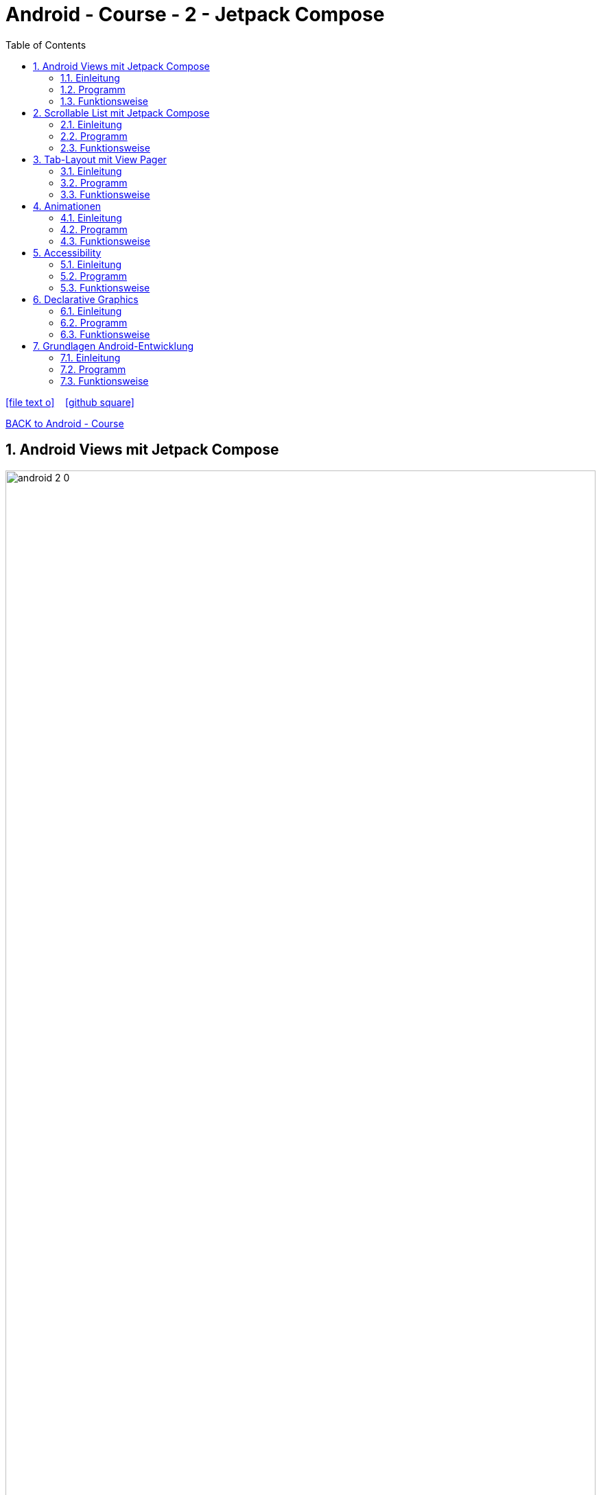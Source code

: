 = Android - Course - 2 - Jetpack Compose
ifndef::imagesdir[:imagesdir: images]
:icons: font
:source-highlighter: highlight.js
:experimental:
:sectnums:
:toc:
ifdef::backend-html5[]

// https://fontawesome.com/v4.7.0/icons/
icon:file-text-o[link=https://raw.githubusercontent.com/UnterrainerInformatik/documents/main/asciidocs/{docname}.adoc] ‏ ‏ ‎
icon:github-square[link=https://github.com/UnterrainerInformatik/documents] ‏ ‏ ‎
endif::backend-html5[]

link:https://unterrainerinformatik.github.io/lectures/android.html[BACK to Android - Course]

== Android Views mit Jetpack Compose
image:android-2-0.png[align="center",width="100%"]

=== Einleitung
Das wichtigste Element bei Android-Apps ist natürlich die GUI.
Früher hat man die GUI mit Java-Code entwickelt und mit XML-Dateien konfiguriert (imperativ).

Seit ein paar Jahren ist man allerdings dazu übergegangen, diese mit Kotlin-Code unter Verwendung der deklarativen Library Jetpack Compose zu entwickeln (deklarativ).

=== Programm
Geht nach Kapitel 1 vor, um ein neues Projekt zu erstellen.
Das Projekt sollte "Compose Basics" heißen und wir werden die Vorschau-Funktion verwenden, um die UI-Elemente zu betrachten.

. In unserem Projekt, mach ein neues Package und nenne es `components`.
Hier werden wir alle Komponenten hinzufügen, die wir erstellen.

. Erstelle ein Kotlin File und nenne es `UiComponents.kt`.
Innerhalb von UIComponent, erstelle eine composable Funktion, nenne sie `EditTextExample()` und rufe die `OutlinedTextField()` Funktion auf.
Dabei wirst Du aufgefordert, den erforderlichen Import zu importieren, der androidx.Compose.material.OutlinedTextField ist:
+
[source,kotlin]
----
@Composable
fun EditTextExample() {
OutlinedTextField()
}
----
+
. Wenn man sich die Signatur von OutlineTextField() genauer ansieht, bemerkt man neben der @Composable-Annotation, dass sie eine Menge Parameter hat, die alle optional sind und mit einem Default-Wert versehen sind.
Auf diese Weise können Sie die Felder parametrisieren und an Ihre Bedürfnisse anpassen.
+
image:android-2-1.png[align="center",width="100%"]
+
. Für dieses Beispiel werden wir nicht viel mit DU machen, die wir erstellen. Wir wollen nur zeigen wie man sie grundsätzlich erstellt.
. Jetzt, damit wir unsere Methode für unsere Zwecke anpassen können, können wir die Parameter, die wir nicht benötigen, weglassen und nur die verwenden, die wir benötigen.
Wir werden die folgenden Parameter verwenden:
`Text`, `Color` und `Modifier`, um es zu dekorieren.
Dem Modifier können wir eine Liste von Modifier-Objekten übergeben, die wir verwenden möchten. So setzen wir zum Beispiel `fillMaxWidth()`, um die Breite des Textfelds auf die maximale Breite zu setzen.
Wenn wir `fill()` aufrufen, wird das Textfeld voll gefüllt. Wir setzen `padding(top)` auf `16.dp`, was zusätzlichen Platz entlang jeder Kante des Inhalts in dp anwendet. Es hat auch einen Wert, der der Wert ist, der im OutlinedTextField eingegeben werden soll, und ein onValueChange-Lambda, das auf die Eingabeänderung hört.
+
IMPORTANT: Hausübung:
Installieren und auf die neueste Version updaten.
+
. Wir weisen unserem `OutlinedText` auch Randfarben zu, wenn er fokussiert und nicht fokussiert ist, um verschiedene Zustände darzustellen. Wenn Sie also mit der Eingabe beginnen, ändert sich die Boxfarbe zu Blau, wie im Code angegeben:
+
[source,kotlin]
----
@Composable
fun EditTextExample() {
    OutlinedTextField(
        value = "",
        onValueChange = {},
        label = { Text(stringResource(id = R.string.sample)) },
        modifier = Modifier
            .fillMaxWidth()
            .padding(top = 16.dp),
        colors = OutlinedTextFieldDefaults.colors(
            focusedBorderColor = Color.Blue,
            unfocusedBorderColor = Color.Black,
        )
    )
}
----
+
Importiere alle notwendigen Libraries und definiere R.string.sample mit einem beliebigen Wert.
. Wir haben auch einen anderen Typ von `TextField`, der nicht umrandet ist. Wenn Sie die Eingabeparameter von `OutlinedTextField` vergleichen, werden Sie feststellen, dass sie ziemlich ähnlich sind:
+
[source,kotlin]
----
@Composable
fun NotOutlinedEditTextExample() {
    TextField(
        value = "",
        onValueChange = {},
        label = { Text(stringResource(id = R.string.sample)) },
        modifier = Modifier
            .fillMaxWidth()
            .padding(top = 100.dp),
        colors = OutlinedTextFieldDefaults.colors(
            focusedBorderColor = Color.Blue,
            unfocusedBorderColor = Color.Black,
        )
    )
}
----
+
. Sie können die Anwendung ausführen, indem Sie die Compose-Funktionen innerhalb der `@Preview`-Compose-Funktion hinzufügen. In unserem Beispiel können wir `UIElementPreview()` in der gleichen Klasse erstellen, was eine Vorschau-Funktion ist, um unsere Benutzeroberfläche anzuzeigen. In der nächsten Abbildung ist die obere Ansicht ein `OutlinedTextField`, während die zweite ein normales `TextField` ist.
+
[source,kotlin]
----
@Preview(showBackground = true)
@Composable
fun UiElementPreview() {
    MyApplicationTheme {
        EditTextExample()
        NotOutlinedEditTextExample()
    }
}
----
+
image:android-2-2.png[align="center"]
+
. Jetzt schauen wir uns Beispiele für Schaltflächen an. Wir werden verschiedene Möglichkeiten betrachten, Schaltflächen mit unterschiedlichen Formen zu erstellen. Wenn Sie mit der Maus über der Button()-Compose-Funktion schweben, sehen Sie, welche Eingabe sie akzeptiert, wie in der nächsten Abbildung dargestellt.
+
image:android-2-3.png[align="center"]
+
In unserem zweiten Beispiel werden wir versuchen, eine Schaltfläche mit einem Symbol darauf zu erstellen. Darüber hinaus werden wir Text hinzufügen, was entscheidend ist, wenn Schaltflächen erstellt werden, da wir den Benutzern angeben müssen, welche Aktion die Schaltfläche ausführt oder was passieren wird, wenn sie darauf geklickt wird.
. Gehen Sie also voran und erstellen Sie eine Compose-Funktion in der gleichen Kotlin-Datei und nennen Sie sie `ButtonWithIcon()`. Importieren Sie dann die `Button()`-Compose-Funktion.
. Innerhalb dieser Funktion müssen Sie ein `Icon()` mit `painterResource`-Eingabe, einer `contentDescription`, einem `Modifier` und `tint` importieren. Wir benötigen auch `Text()`, der unserer Schaltfläche einen Namen gibt. In unserem Beispiel werden wir `tint` nicht verwenden:
+
[source,kotlin]
----
@Composable
fun ButtonWithIcon() {
  Button(onClick = {}) {
    Icon(
      painterResource(id = R.drawable.ic_baseline_shopping_bag_24),
      contentDescription = stringResource(id = R.string.shop),
      modifier = Modifier.size(20.dp)
    )
    Text(text = stringResource(id = R.string.buy), Modifier.padding(start = 10.dp))
  }
}
----
+
. Erstellen Sie eine neue Compose-Funktion und nennen Sie sie `CornerCutShapeButton()`. In diesem Beispiel werden wir versuchen, eine Schaltfläche mit abgeschnittenen Ecken zu erstellen:
+
[source,kotlin]
----
@Composable
fun CornerCutShapeButton() {
  Button(onClick = {}, shape = CutCornerShape(10)) {
    Text(text = stringResource(id = R.string.cornerButton))
  }
}
----
+
. Erstellen Sie eine neue Compose-Funktion und nennen Sie sie `RoundCornerShapeButton()`. In diesem Beispiel werden wir versuchen, eine Schaltfläche mit abgerundeten Ecken zu erstellen:
+
[source,kotlin]
----
@Composable
fun RoundCornerShapeButton() {
  Button(onClick = {}, shape = RoundedCornerShape(10.dp)) {
    Text(text = stringResource(id = R.string.rounded))
  }
}
----
+
. Erstellen Sie eine neue Compose-Funktion und nennen Sie sie `ElevatedButtonExample()`. In diesem Beispiel werden wir versuchen, eine Schaltfläche mit Erhebung zu erstellen:
+
[source,kotlin]
----
@Composable
fun ElevatedButtonExample() {
  Button(
    onClick = {},
    elevation = ButtonDefaults.elevation(
      defaultElevation = 8.dp,
      pressedElevation = 10.dp,
      disabledElevation = 0.dp
    )
  ) {
    Text(text = stringResource(id = R.string.elevated))
  }
}
----
+
. Nachdem Sie die Anwendung gestartet haben, sollte ein Bild ähnlich wie in der nächsten Abbildung erscheinen. Die erste Schaltfläche nach dem TextField ist `ButtonWithIcon()`, die zweite ist `CornerCutShapeButton()`, die dritte ist `RoundCornerShapeButton()`, und schließlich haben wir `ElevatedButtonExample()`.
+
image:android-2-4.png[align="center"]
+
. Schauen wir uns nun ein letztes Beispiel an, da wir im Laufe des Buchs verschiedene Ansichten und Stile verwenden und dabei mehr lernen werden. Lassen Sie uns jetzt eine Bildansicht betrachten; die `Image()`-Compose-Funktion akzeptiert mehrere Eingaben, wie in der nächsten Abbildung dargestellt.
+
image:android-2-5.png[align="center"]
+
. In unserem Beispiel wird die `Image()` nur einen `painter` haben, der nicht null sein kann, was bedeutet, dass Sie ein Bild für diese Compose-Funktion bereitstellen müssen, eine Inhaltsbeschreibung für die Barrierefreiheit und einen Modifier:
+
[source,kotlin]
----
@Composable
fun ImageViewExample() {
  Image(
    painterResource(id = R.drawable.android),
    contentDescription = stringResource(id = R.string.image),
    modifier = Modifier.size(200.dp)
  )
}
----
+
. Sie können auch versuchen, mit anderen Dingen zu experimentieren, wie zum Beispiel das Hinzufügen von `RadioButton()`- und `CheckBox()`-Elementen und deren Anpassung.
Wenn Sie Ihre Anwendung ausführen, sollte das Ergebnis etwas Ähnliches wie in der nächsten Abbildung sein.
+
image:android-2-6.png[align="center"]

=== Funktionsweise

Jede Compose-Funktion ist mit der `@Composable`-Annotation versehen. Diese Annotation teilt dem Compose-Compiler mit, dass der bereitgestellte Compiler dazu bestimmt ist, die bereitgestellten Daten in eine Benutzeroberfläche umzuwandeln. Es ist auch wichtig zu beachten, dass der Name jeder Compose-Funktion ein Nomen sein muss und kein Verb oder Adjektiv sein darf. Google stellt diese Richtlinien bereit.
Jede von Ihnen erstellte Compose-Funktion kann Parameter akzeptieren, die es der App-Logik ermöglichen, Ihre Benutzeroberfläche zu beschreiben oder zu ändern.

Wir erwähnen den Compose-Compiler, was bedeutet, dass dieser Compiler irgendein spezielles Programm ist, das den von uns geschriebenen Code analysiert und ihn in etwas übersetzt, das der Computer verstehen kann – oder Maschinensprache.

In `Icon()` gibt `painterResouce` das Symbol an, das wir der Schaltfläche hinzufügen werden. `contentDescription` hilft bei der Barrierefreiheit, und der `modifier` wird verwendet, um unser Symbol zu dekorieren.

Wir können die erstellten UI-Elemente vorab anzeigen, indem wir die @Preview-Annotation hinzufügen und `showBackground = true` setzen:

[source,kotlin]
----
@Preview(showBackground = true)
----
+
`@Preview` ist sehr mächtig und wir werden uns die richtige Verwendung in späteren Kapiteln genauer ansehen.


== Scrollable List mit Jetpack Compose
image:android-2-7.png[align="center"]

=== Einleitung
Beim Erstellen von Android-Anwendungen sind wir uns alle einig, dass Sie wissen müssen, wie Sie eine `RecyclerView` erstellen, um Ihre Daten anzuzeigen. Mit unserer neuen, modernen Art, Android-Anwendungen zu erstellen, können wir `LazyColumn` verwenden, was sich ähnlich verhält.
In diesem Rezept werden wir uns Zeilen, Spalten und `LazyColumn` ansehen und eine scrollbare Liste mit unseren Dummy-Daten erstellen.
Zusätzlich werden wir dabei auch etwas Kotlin lernen.

Wir werden das Projekt Compose Basics weiterhin verwenden, um eine scrollbare Liste zu erstellen. Daher müssen Sie die vorherige Anleitung abgeschlossen haben, um zu beginnen.

=== Programm
. Lassen Sie uns jetzt unsere erste scrollbare Liste erstellen. Zuerst brauchen wir jedoch Dummy-Daten, die in unserer Liste angezeigt werden sollen. Erstellen Sie daher ein Paket namens `favoritecity`, in dem unser scrollbares Beispiel leben wird.
. Innerhalb des Pakets `favoritecity` erstellen Sie eine neue Datenklasse und nennen Sie sie `City`; dies wird unsere Dummy-Datenquelle sein - `data class City()`.
. Modellieren wir unsere City-Datenklasse. Stellen Sie sicher, dass Sie die erforderlichen Imports hinzufügen, sobald Sie die annotierten Werte hinzugefügt haben:
+
[source,kotlin]
----
data class City(
 val id: Int,
 @StringRes val nameResourceId: Int,
 @DrawableRes val imageResourceId: Int
)
----
+
. Jetzt müssen wir in unseren Dummy-Daten eine Kotlin-Klasse erstellen und diese Klasse `CityDataSource` nennen. In dieser Klasse werden wir eine Funktion namens `loadCities()` erstellen, die unsere Liste von `List<City>` zurückgibt, die wir in unserer scrollbaren Liste anzeigen werden.
+
[source,kotlin]
----
class CityDataSource {
 fun loadCities(): List<City> {
 return listOf(
 City(1, R.string.spain, R.drawable.spain),
 City(2, R.string.new_york, R.drawable.newyork),
 City(3, R.string.tokyo, R.drawable.tokyo),
 City(4, R.string.switzerland, R.drawable.switzerland),
 City(5, R.string.singapore, R.drawable.singapore),
 City(6, R.string.paris, R.drawable.paris),
 )
 }
}
----
+
. Jetzt haben wir unsere Dummy-Daten, und es ist Zeit, diese in unserer scrollbaren Liste anzuzeigen. Erstellen Sie eine neue Kotlin-Datei in unserem `components`-Paket und nennen Sie sie `CityComponents`. In `CityComponents` erstellen wir unsere `@Preview`-Funktion:
+
[source,kotlin]
----
@Preview(showBackground = true)
@Composable
private fun CityCardPreview() {
 CityApp()
}
----
+
. Innerhalb unserer `@Preview`-Funktion haben wir eine weitere Compose-Funktion, `CityApp()`; innerhalb dieser Funktion rufen wir unsere `CityList`-Compose-Funktion auf, die die Liste als Parameter hat. In dieser Compose-Funktion rufen wir außerdem `LazyColumn` auf, und items wird `CityCard(cities)` sein. Weitere Erläuterungen zu `LazyColumn` und items finden Sie im Abschnitt "Funktionsweise":
+
[source,kotlin]
----
@Composable
fun CityList(cityList: List<City>) {
 LazyColumn {
 items(cityList) { cities ->
 CityCard(cities)
 }
 }
}
----
+
. Schließlich erstellen wir unsere `CityCard(city)`-Compose-Funktion:
+
[source,kotlin]
----
@Composable
fun CityCard(city: City) {
 Card(modifier = Modifier.padding(10.dp),
 elevation = 4.dp) {
 Column {
 Image(
 painter = painterResource(city.imageResourceId),
 contentDescription = stringResource(city.nameResourceId),
 modifier = Modifier
 .fillMaxWidth()
 .height(154.dp),
 contentScale = ContentScale.Crop
 )
 Text(
 text = LocalContext.current.getString(city.nameResourceId),
 modifier = Modifier.padding(16.dp),
 style = MaterialTheme.typography.h5
 )
 }
 }
}
----
+
Wenn Sie die `CityCardPreview`-Komponierfunktion ausführen, sollte eine scrollbare Liste erstellt werden, wie in der nächsten Abbildung zu sehen ist.
image:android-2-7.png[align="center"]

=== Funktionsweise

== Tab-Layout mit View Pager

=== Einleitung

=== Programm

=== Funktionsweise

== Animationen

=== Einleitung

=== Programm

=== Funktionsweise

== Accessibility

=== Einleitung

=== Programm

=== Funktionsweise

== Declarative Graphics

=== Einleitung

=== Programm

=== Funktionsweise

== Grundlagen Android-Entwicklung

=== Einleitung

=== Programm

=== Funktionsweise
